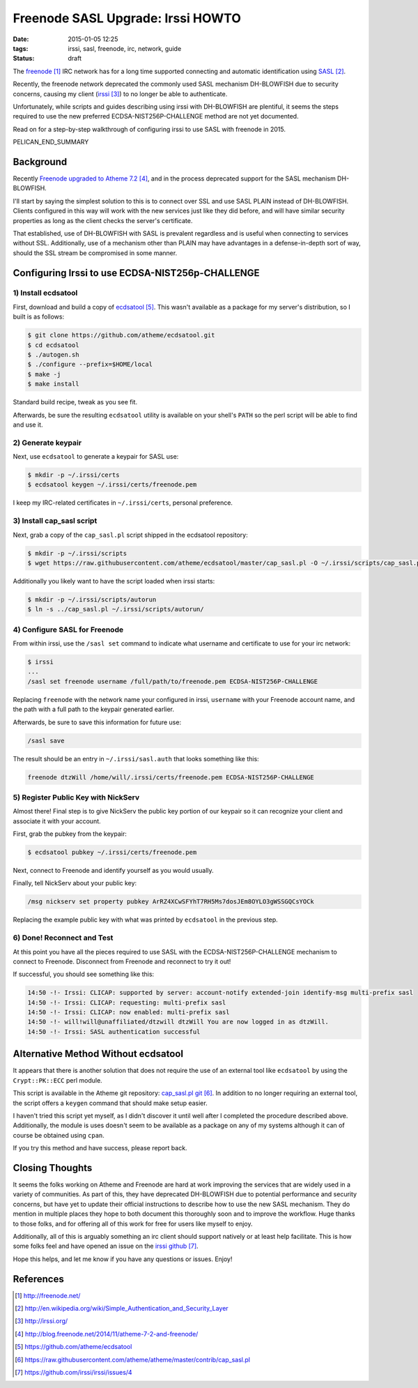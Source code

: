 Freenode SASL Upgrade: Irssi HOWTO
##################################

:date: 2015-01-05 12:25
:tags: irssi, sasl, freenode, irc, network, guide

:status: draft

The freenode_ IRC network has for a long time supported
connecting and automatic identification using SASL_.

Recently, the freenode network deprecated the commonly used
SASL mechanism DH-BLOWFISH due to security concerns, causing
my client (irssi_) to no longer be able to authenticate.

Unfortunately, while scripts and guides describing
using irssi with DH-BLOWFISH are plentiful, it seems
the steps required to use the new preferred
ECDSA-NIST256P-CHALLENGE method are not yet documented.

Read on for a step-by-step walkthrough of configuring
irssi to use SASL with freenode in 2015.

PELICAN_END_SUMMARY

Background
==========

Recently `Freenode upgraded to Atheme 7.2`_, and in the
process deprecated support for the SASL mechanism
DH-BLOWFISH.

I'll start by saying the simplest solution to this is to
connect over SSL and use SASL PLAIN instead of DH-BLOWFISH.
Clients configured in this way will work with the new
services just like they did before, and will have similar
security properties as long as the client checks the
server's certificate.

That established, use of DH-BLOWFISH with SASL is prevalent
regardless and is useful when connecting to services without
SSL.
Additionally, use of a mechanism other than PLAIN may have
advantages in a defense-in-depth sort of way, should the SSL
stream be compromised in some manner.

Configuring Irssi to use ECDSA-NIST256p-CHALLENGE
=================================================

1) Install ecdsatool
--------------------

First, download and build a copy of ecdsatool_.
This wasn't available as a package for my server's
distribution, so I built is as follows:

.. code-block:: sh

  $ git clone https://github.com/atheme/ecdsatool.git
  $ cd ecdsatool
  $ ./autogen.sh
  $ ./configure --prefix=$HOME/local
  $ make -j
  $ make install

Standard build recipe, tweak as you see fit.

Afterwards, be sure the resulting ``ecdsatool`` utility is
available on your shell's ``PATH`` so the perl script will
be able to find and use it.

2) Generate keypair
-------------------

Next, use ``ecdsatool`` to generate a keypair for SASL use:

.. code-block:: sh

  $ mkdir -p ~/.irssi/certs
  $ ecdsatool keygen ~/.irssi/certs/freenode.pem

I keep my IRC-related certificates in ``~/.irssi/certs``,
personal preference.

3) Install cap_sasl script
--------------------------

Next, grab a copy of the ``cap_sasl.pl`` script shipped
in the ecdsatool repository:

.. code-block:: sh

  $ mkdir -p ~/.irssi/scripts
  $ wget https://raw.githubusercontent.com/atheme/ecdsatool/master/cap_sasl.pl -O ~/.irssi/scripts/cap_sasl.pl

Additionally you likely want to have the script loaded when
irssi starts:

.. code-block:: sh

  $ mkdir -p ~/.irssi/scripts/autorun
  $ ln -s ../cap_sasl.pl ~/.irssi/scripts/autorun/

4) Configure SASL for Freenode
------------------------------

From within irssi, use the ``/sasl set`` command to indicate
what username and certificate to use for your irc network:

.. code-block:: sh

  $ irssi
  ...
  /sasl set freenode username /full/path/to/freenode.pem ECDSA-NIST256P-CHALLENGE

Replacing ``freenode`` with the network name your configured
in irssi, ``username`` with your Freenode account name, and
the path with a full path to the keypair generated earlier.

Afterwards, be sure to save this information for future use:

.. code-block:: sh

  /sasl save

The result should be an entry in ``~/.irssi/sasl.auth`` that looks something like this:

.. code-block:: plain

  freenode dtzWill /home/will/.irssi/certs/freenode.pem ECDSA-NIST256P-CHALLENGE


5) Register Public Key with NickServ
------------------------------------

Almost there! Final step is to give NickServ the public key
portion of our keypair so it can recognize your client and
associate it with your account.

First, grab the pubkey from the keypair:

.. code-block:: sh

  $ ecdsatool pubkey ~/.irssi/certs/freenode.pem

Next, connect to Freenode and identify yourself as you would usually.

Finally, tell NickServ about your public key:

.. code-block:: plain

  /msg nickserv set property pubkey ArRZ4XCwSFYhT7RH5Ms7dosJEm8OYLO3gWSSGQCsYOCk


Replacing the example public key with what was printed by ``ecdsatool`` in the previous step.

6) Done! Reconnect and Test
---------------------------

At this point you have all the pieces required to use SASL with the ECDSA-NIST256P-CHALLENGE mechanism
to connect to Freenode.  Disconnect from Freenode and reconnect to try it out!

If successful, you should see something like this:

.. code-block:: plain

  14:50 -!- Irssi: CLICAP: supported by server: account-notify extended-join identify-msg multi-prefix sasl
  14:50 -!- Irssi: CLICAP: requesting: multi-prefix sasl
  14:50 -!- Irssi: CLICAP: now enabled: multi-prefix sasl
  14:50 -!- will!will@unaffiliated/dtzwill dtzWill You are now logged in as dtzWill.
  14:50 -!- Irssi: SASL authentication successful

Alternative Method Without ecdsatool
====================================

It appears that there is another solution that does not require the use of an external
tool like ``ecdsatool`` by using the ``Crypt::PK::ECC`` perl module.

This script is available in the Atheme git repository: `cap_sasl.pl git`_.
In addition to no longer requiring an external tool, the script offers
a ``keygen`` command that should make setup easier.

I haven't tried this script yet myself, as I didn't discover it until
well after I completed the procedure described above.
Additionally, the module is uses doesn't seem to be available as a package
on any of my systems although it can of course be obtained using ``cpan``.

If you try this method and have success, please report back.

Closing Thoughts
================

It seems the folks working on Atheme and Freenode are hard at work improving
the services that are widely used in a variety of communities.  As part of
this, they have deprecated DH-BLOWFISH due to potential performance and
security concerns, but have yet to update their official instructions to
describe how to use the new SASL mechanism.  They do mention in multiple places
they hope to both document this thoroughly soon and to improve the workflow.
Huge thanks to those folks, and for offering all of this work for free for users
like myself to enjoy.

Additionally, all of this is arguably something an irc client should support natively
or at least help facilitate.
This is how some folks feel and have opened an issue
on the `irssi github`_.

Hope this helps, and let me know if you have any questions or issues.  Enjoy!


References
==========
.. target-notes::

.. _freenode: http://freenode.net/
.. _SASL: http://en.wikipedia.org/wiki/Simple_Authentication_and_Security_Layer
.. _irssi: http://irssi.org/
.. _Freenode upgraded to Atheme 7.2: http://blog.freenode.net/2014/11/atheme-7-2-and-freenode/
.. _ecdsatool: https://github.com/atheme/ecdsatool
.. _cap_sasl.pl git: https://raw.githubusercontent.com/atheme/atheme/master/contrib/cap_sasl.pl
.. _irssi github: https://github.com/irssi/irssi/issues/4

